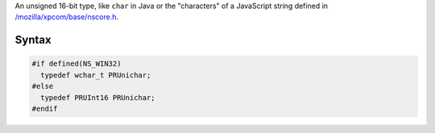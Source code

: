 An unsigned 16-bit type, like ``char`` in Java or the "characters" of a
JavaScript string defined in
`/mozilla/xpcom/base/nscore.h <http://hg.mozilla.org/mozilla-central/file/d35b4d003e9e/xpcom/base/nscore.h>`__.

.. _Syntax:

Syntax
------

.. code:: eval

   #if defined(NS_WIN32)
     typedef wchar_t PRUnichar;
   #else
     typedef PRUInt16 PRUnichar;
   #endif
